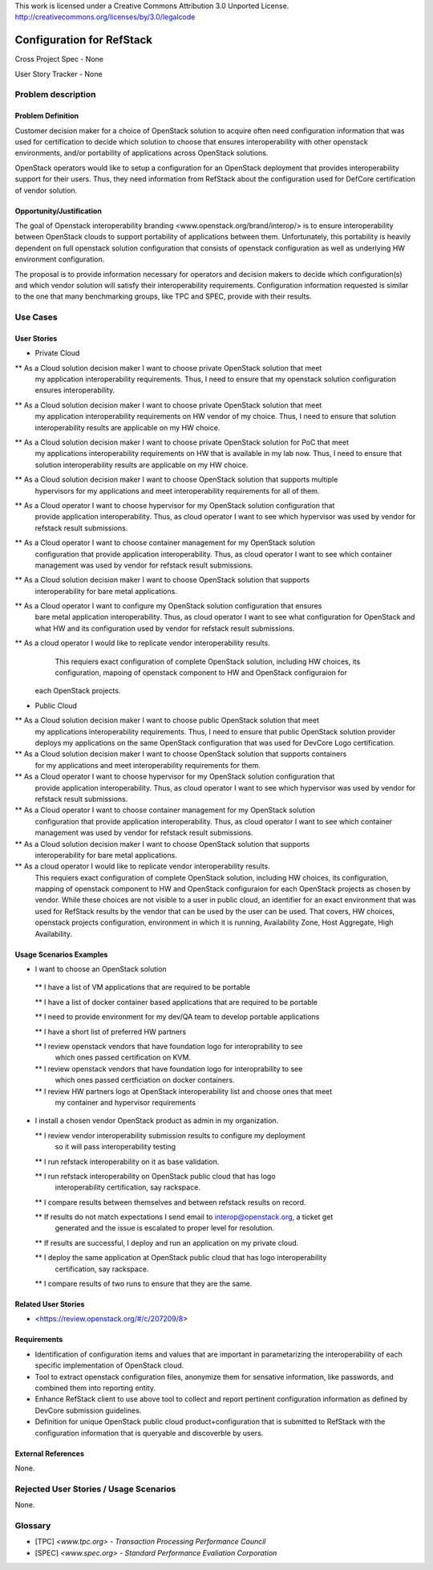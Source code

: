 This work is licensed under a Creative Commons Attribution 3.0 Unported License.
http://creativecommons.org/licenses/by/3.0/legalcode

Configuration for RefStack
=========================

Cross Project Spec - None

User Story Tracker - None

Problem description
-------------------

Problem Definition
+++++++++++++++++++

Customer decision maker for a choice of OpenStack solution to acquire
often need configuration information that was used for certification
to decide which solution to choose that ensures interoperability with other openstack
environments, and/or portability of applications across OpenStack solutions.

OpenStack operators would like to setup a configuration for an OpenStack deployment that provides
interoperability support for their users. Thus, they need information from RefStack about the
configuration used for DefCore certification of vendor solution.

Opportunity/Justification
+++++++++++++++++++++++++

The goal of Openstack interoperability branding <www.openstack.org/brand/interop/> is to ensure
interoperability between OpenStack clouds to support portability of applications between them.
Unfortunately, this portability is heavily dependent on full openstack solution configuration
that consists of openstack configuration as well as underlying HW environment configuration.

The proposal is to provide information necessary for operators and decision makers to decide
which configuration(s) and which vendor solution will satisfy their interoperability
requirements. Configuration information requested is similar to the one that
many benchmarking groups, like TPC and SPEC, provide with their results.

Use Cases
---------

User Stories
++++++++++++

* Private Cloud

** As a Cloud solution decision maker I want to choose private OpenStack solution that meet
   my application interoperability requirements. Thus, I need to ensure that my openstack solution
   configuration ensures interoperability.

** As a Cloud solution decision maker I want to choose private OpenStack solution that meet
   my application interoperability requirements on HW vendor of my choice. Thus, I need to ensure
   that solution interoperability results are applicable on my HW choice.

** As a Cloud solution decision maker I want to choose private OpenStack solution for PoC that meet
   my applications interoperability requirements on HW that is available in my lab now. Thus,
   I need to ensure that solution interoperability results are applicable on my HW choice.

** As a Cloud solution decision maker I want to choose OpenStack solution that supports multiple
   hypervisors for my applications and meet interoperability requirements for all of them.

** As a Cloud operator I want to choose hypervisor for my OpenStack solution configuration that
   provide application interoperability. Thus, as cloud operator I want to see which
   hypervisor was used by vendor for refstack result submissions.

** As a Cloud operator I want to choose container management for my OpenStack solution
   configuration that provide application interoperability. Thus, as cloud operator
   I want to see which container management was used by vendor for refstack result submissions.

** As a Cloud solution decision maker I want to choose OpenStack solution that supports
   interoperability for bare metal applications.

** As a Cloud operator I want to configure my OpenStack solution configuration that ensures
   bare metal application interoperability. Thus, as cloud operator I want to see what
   configuration for OpenStack and what HW and its configuration
   used by vendor for refstack result submissions.

** As a cloud operator I would like to replicate vendor interoperability results.
   This requiers exact configuration of complete OpenStack solution, including HW choices,
   its configuration, mapoing of openstack component to HW and OpenStack configuraion for
 each OpenStack projects.

* Public Cloud

** As a Cloud solution decision maker I want to choose public OpenStack solution that meet
   my applications interoperability requirements. Thus, I need to ensure that public OpenStack
   solution provider deploys my applications on the same OpenStack configuration that was used
   for DevCore Logo certification.

** As a Cloud solution decision maker I want to choose OpenStack solution that supports containers
   for my applications and meet interoperability requirements for them.

** As a Cloud operator I want to choose hypervisor for my OpenStack solution configuration that
   provide application interoperability. Thus, as cloud operator I want to see which
   hypervisor was used by vendor for refstack result submissions.

** As a Cloud operator I want to choose container management for my OpenStack solution
   configuration that provide application interoperability. Thus, as cloud operator
   I want to see which container management was used by vendor for refstack result submissions.

** As a Cloud solution decision maker I want to choose OpenStack solution that supports
   interoperability for bare metal applications.

** As a cloud operator I would like to replicate vendor interoperability results.
   This requiers exact configuration of complete OpenStack solution, including HW choices,
   its configuration, mapping of openstack component to HW and OpenStack configuraion for
   each OpenStack projects as chosen by vendor. While these choices are not visible to a user
   in public cloud, an identifier for an exact environment that was used for
   RefStack results by the vendor that can be used by
   the user can be used. That covers, HW choices, openstack projects configuration, environment in
   which it is running, Availability Zone, Host Aggregate, High Availability.

Usage Scenarios Examples
++++++++++++++++++++++++

*  I want to choose an OpenStack solution

  ** I have a list of VM applications that are required to be portable

  ** I have a list of docker container based applications that are required to be portable

  ** I need to provide environment for my dev/QA team to develop portable applications

  ** I have a short list of preferred HW partners

  ** I review openstack vendors that have foundation logo for interoprability to see
     which ones passed certification on KVM.

  ** I review openstack vendors that have foundation logo for interoprability to see
     which ones passed certficiation on docker containers.

  ** I review HW partners logo at OpenStack interoperability list and choose ones that meet
     my container and hypervisor requirements

* I install a chosen vendor OpenStack product as admin in my organization.

  ** I review vendor interoperability submission results to configure my deployment
     so it will pass interoperability testing

  ** I run refstack interoperability on it as base validation.

  ** I run refstack interoperability on OpenStack public cloud that has logo
     interoperability certification, say rackspace.

  ** I compare results between themselves and between refstack results on record.

  ** If results do not match expectations I send email to interop@openstack.org, a ticket get
     generated and the issue is escalated to proper level for resolution.

  ** If results are successful, I deploy and run an application on my private cloud.

  ** I deploy the same application at OpenStack public cloud that has logo interoperability
     certification, say rackspace.

  ** I compare results of two runs to ensure that they are the same.

Related User Stories
++++++++++++++++++++

* <https://review.openstack.org/#/c/207209/8>

Requirements
++++++++++++

* Identification of configuration items and values that are important in parametarizing
  the interoperability of each specific implementation of OpenStack cloud.

* Tool to extract openstack configuration files, anonymize them for sensative information,
  like passwords, and combined them into reporting entity.

* Enhance RefStack client to use above tool to collect and report pertinent configuration
  information as defined by DevCore submission guidelines.

* Definition for unique OpenStack public cloud product+configuration that is submitted to RefStack
  with the configuration information that is queryable and discoverble by users.

External References
+++++++++++++++++++

None.

Rejected User Stories / Usage Scenarios
---------------------------------------

None.

Glossary
--------

* [TPC] `<www.tpc.org> - Transaction Processing Performance Council`

* [SPEC] `<www.spec.org> - Standard Performance Evaliation Corporation`
